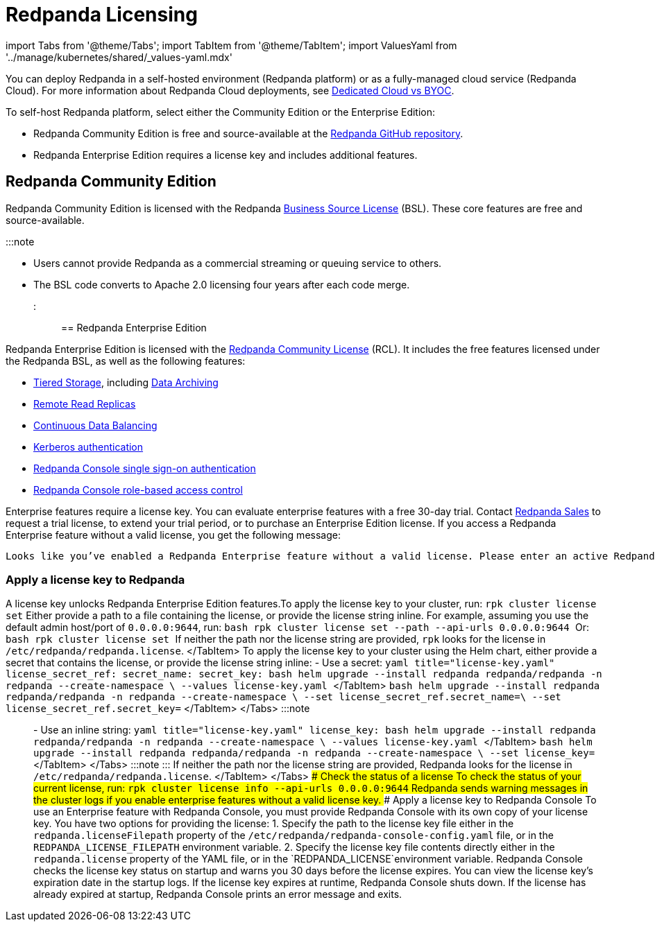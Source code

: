 = Redpanda Licensing
:description: Redpanda is free and source-available at the Redpanda GitHub repo. Additional features are included with an enterprise license.

import Tabs from '@theme/Tabs';
import TabItem from '@theme/TabItem';
import ValuesYaml from '../manage/kubernetes/shared/_values-yaml.mdx'

You can deploy Redpanda in a self-hosted environment (Redpanda platform) or as a fully-managed cloud service (Redpanda Cloud). For more information about Redpanda Cloud deployments, see xref:deploy:deployment-option:cloud:cloud-overview:.adoc[Dedicated Cloud vs BYOC].

To self-host Redpanda platform, select either the Community Edition or the Enterprise Edition:

* Redpanda Community Edition is free and source-available at the https://github.com/redpanda-data/redpanda[Redpanda GitHub repository].
* Redpanda Enterprise Edition requires a license key and includes additional features.

== Redpanda Community Edition

Redpanda Community Edition is licensed with the Redpanda https://github.com/redpanda-data/redpanda/blob/dev/licenses/bsl.md[Business Source License] (BSL). These core features are free and source-available.

:::note

* Users cannot provide Redpanda as a commercial streaming or queuing service to others.
* The BSL code converts to Apache 2.0 licensing four years after each code merge.
:::

== Redpanda Enterprise Edition

Redpanda Enterprise Edition is licensed with the https://github.com/redpanda-data/redpanda/blob/dev/licenses/rcl.md[Redpanda Community License] (RCL). It includes the free features licensed under the Redpanda BSL, as well as the following features:

* xref:manage:tiered-storage.adoc[Tiered Storage], including xref:manage:data-archiving.adoc[Data Archiving]
* xref:manage:remote-read-replicas.adoc[Remote Read Replicas]
* xref:manage:cluster-maintenance:continuous-data-balancing.adoc[Continuous Data Balancing]
* xref:manage:security:authentication:.adoc#enable-kerberos[Kerberos authentication]
* xref:manage:security:console:authentication.adoc[Redpanda Console single sign-on authentication]
* xref:manage:security:console:authorization.adoc[Redpanda Console role-based access control]

Enterprise features require a license key. You can evaluate enterprise features with a free 30-day trial. Contact https://redpanda.com/try-redpanda?section=enterprise-trial[Redpanda Sales] to request a trial license, to extend your trial period, or to purchase an Enterprise Edition license. If you access a Redpanda Enterprise feature without a valid license, you get the following message:

----
Looks like you’ve enabled a Redpanda Enterprise feature without a valid license. Please enter an active Redpanda license key (for example, rpk cluster license set <key>). If you don’t have one, please request a new/trial license at https://redpanda.com/license-request.
----

=== Apply a license key to Redpanda

A license key unlocks Redpanda Enterprise Edition features.+++<Tabs groupId="platform" queryString="">++++++<TabItem value="manual" label="Manual (Linux or Docker)" default="">+++To apply the license key to your cluster, run: `rpk cluster license set` Either provide a path to a file containing the license, or provide the license string inline. For example, assuming you use the default admin host/port of `0.0.0.0:9644`, run: ```bash rpk cluster license set --path +++<path-to-license-file>+++--api-urls 0.0.0.0:9644 ``` Or: ```bash rpk cluster license set +++<license-string>+++``` If neither the path nor the license string are provided, `rpk` looks for the license in `/etc/redpanda/redpanda.license`. </TabItem> +++<TabItem value="kubernetes" label="Kubernetes">+++To apply the license key to your cluster using the Helm chart, either provide a secret that contains the license, or provide the license string inline: - Use a secret: +++<Tabs groupId="helm-config" queryString="">++++++<TabItem value="values" label="--values">+++```yaml title="license-key.yaml" license_secret_ref: secret_name: +++<name-of-the-secret>+++secret_key: +++<key-where-license-is-stored>+++``` ```bash helm upgrade --install redpanda redpanda/redpanda -n redpanda --create-namespace \ --values license-key.yaml ``` </TabItem> +++<TabItem value="flags" label="--set">+++```bash helm upgrade --install redpanda redpanda/redpanda -n redpanda --create-namespace \ --set license_secret_ref.secret_name=+++<name-of-the-secret>+++\ --set license_secret_ref.secret_key=+++<key-where-license-is-stored>+++``` </TabItem> </Tabs> :::note +++<ValuesYaml path="license_secret_ref">++++++</ValuesYaml>+++ ::: - Use an inline string: +++<Tabs groupId="helm-config" queryString="">++++++<TabItem value="values" label="--values">+++```yaml title="license-key.yaml" license_key: +++<license-string>+++``` ```bash helm upgrade --install redpanda redpanda/redpanda -n redpanda --create-namespace \ --values license-key.yaml ``` </TabItem> +++<TabItem value="flags" label="--set">+++```bash helm upgrade --install redpanda redpanda/redpanda -n redpanda --create-namespace \ --set license_key=+++<license-string>+++``` </TabItem> </Tabs> :::note +++<ValuesYaml path="license_key">++++++</ValuesYaml>+++ ::: If neither the path nor the license string are provided, Redpanda looks for the license in `/etc/redpanda/redpanda.license`. </TabItem> </Tabs> ### Check the status of a license To check the status of your current license, run: `rpk cluster license info --api-urls 0.0.0.0:9644` Redpanda sends warning messages in the cluster logs if you enable enterprise features without a valid license key. ### Apply a license key to Redpanda Console To use an Enterprise feature with Redpanda Console, you must provide Redpanda Console with its own copy of your license key. You have two options for providing the license: 1. Specify the path to the license key file either in the `redpanda.licenseFilepath` property of the `/etc/redpanda/redpanda-console-config.yaml` file, or in the `REDPANDA_LICENSE_FILEPATH` environment variable. 2. Specify the license key file contents directly either in the `redpanda.license` property of the YAML file, or in the `REDPANDA_LICENSE`environment variable. Redpanda Console checks the license key status on startup and warns you 30 days before the license expires. You can view the license key's expiration date in the startup logs. If the license key expires at runtime, Redpanda Console shuts down. If the license has already expired at startup, Redpanda Console prints an error message and exits.+++</license-string>++++++</TabItem>++++++</license-string>++++++</TabItem>++++++</Tabs>++++++</key-where-license-is-stored>++++++</name-of-the-secret>++++++</TabItem>++++++</key-where-license-is-stored>++++++</name-of-the-secret>++++++</TabItem>++++++</Tabs>++++++</TabItem>++++++</license-string>++++++</path-to-license-file>++++++</TabItem>++++++</Tabs>+++
